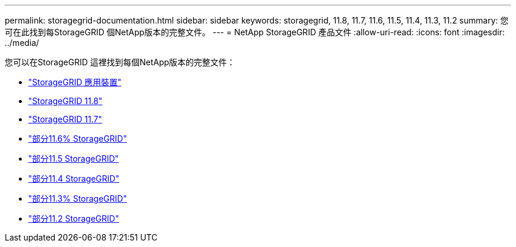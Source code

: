 ---
permalink: storagegrid-documentation.html 
sidebar: sidebar 
keywords: storagegrid, 11.8, 11.7, 11.6, 11.5, 11.4, 11.3, 11.2 
summary: 您可在此找到每StorageGRID 個NetApp版本的完整文件。 
---
= NetApp StorageGRID 產品文件
:allow-uri-read: 
:icons: font
:imagesdir: ../media/


[role="lead"]
您可以在StorageGRID 這裡找到每個NetApp版本的完整文件：

* https://docs.netapp.com/us-en/storagegrid-appliances/index.html["StorageGRID 應用裝置"]
* https://docs.netapp.com/us-en/storagegrid-118/index.html["StorageGRID 11.8"^]
* https://docs.netapp.com/us-en/storagegrid-117/index.html["StorageGRID 11.7"^]
* https://docs.netapp.com/us-en/storagegrid-116/index.html["部分11.6% StorageGRID"^]
* https://docs.netapp.com/sgws-115/index.jsp["部分11.5 StorageGRID"^]
* https://docs.netapp.com/sgws-114/index.jsp["部分11.4 StorageGRID"^]
* https://docs.netapp.com/sgws-113/index.jsp["部分11.3% StorageGRID"^]
* https://docs.netapp.com/sgws-112/index.jsp["部分11.2 StorageGRID"^]

